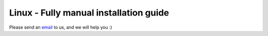 Linux - Fully manual installation guide
=======================================


Please send an `email <mailto:pythonsupport@dtu.dk>`_ to us, and we will help you :)